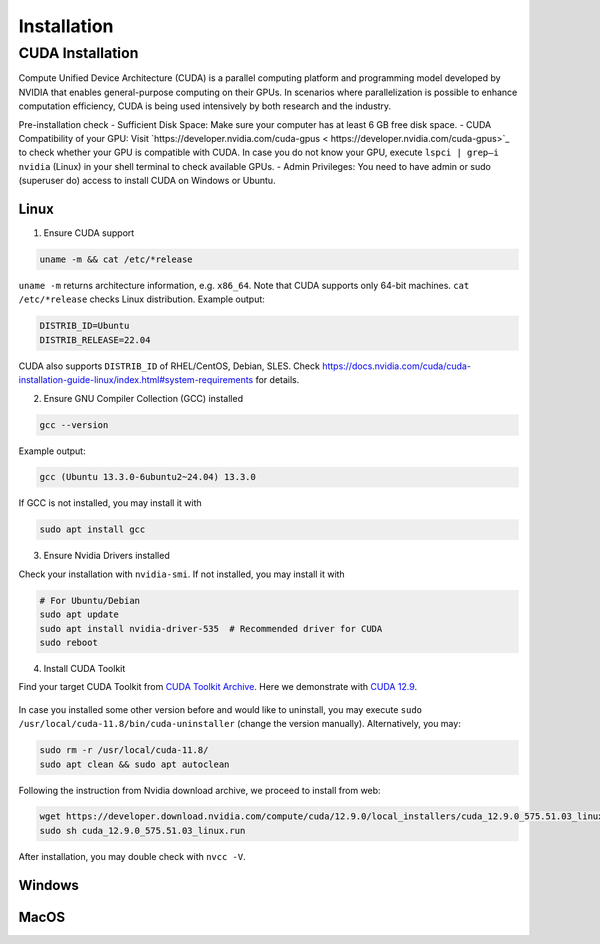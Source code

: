 .. _installation:

Installation
============

CUDA Installation
-----------------

Compute Unified Device Architecture (CUDA) is a parallel computing platform and programming model developed by NVIDIA that enables general-purpose computing on their GPUs. In scenarios where parallelization is possible to enhance computation efficiency, CUDA is being used intensively by both research and the industry.

Pre-installation check
- Sufficient Disk Space: Make sure your computer has at least 6 GB free disk space.
- CUDA Compatibility of your GPU: Visit `https://developer.nvidia.com/cuda-gpus < https://developer.nvidia.com/cuda-gpus>`_ to check whether your GPU is compatible with CUDA. In case you do not know your GPU, execute ``lspci | grep—i nvidia`` (Linux) in your shell terminal to check available GPUs.
- Admin Privileges: You need to have admin or sudo (superuser do) access to install CUDA on Windows or Ubuntu.

Linux
~~~~~

1. Ensure CUDA support

.. code-block:: bash

    uname -m && cat /etc/*release

``uname -m`` returns architecture information, e.g. ``x86_64``. Note that CUDA supports only 64-bit machines. ``cat /etc/*release`` checks Linux distribution. Example output:

.. code-block:: bash

    DISTRIB_ID=Ubuntu
    DISTRIB_RELEASE=22.04

CUDA also supports ``DISTRIB_ID`` of RHEL/CentOS, Debian, SLES. Check `https://docs.nvidia.com/cuda/cuda-installation-guide-linux/index.html#system-requirements <https://docs.nvidia.com/cuda/cuda-installation-guide-linux/index.html#system-requirements>`_ for details.

2. Ensure GNU Compiler Collection (GCC) installed

.. code-block:: bash

    gcc --version

Example output:

.. code-block:: bash

    gcc (Ubuntu 13.3.0-6ubuntu2~24.04) 13.3.0

If GCC is not installed, you may install it with

.. code-block:: bash

    sudo apt install gcc

3. Ensure Nvidia Drivers installed

Check your installation with ``nvidia-smi``. If not installed, you may install it with

.. code-block:: bash

    # For Ubuntu/Debian
    sudo apt update
    sudo apt install nvidia-driver-535  # Recommended driver for CUDA
    sudo reboot

4. Install CUDA Toolkit

Find your target CUDA Toolkit from `CUDA Toolkit Archive <https://developer.nvidia.com/cuda-toolkit-archive>`_. Here we demonstrate with `CUDA 12.9 <https://developer.nvidia.com/cuda-12-9-0-download-archive/>`_. 

    .. image:: ../assets/CUDA12.9-demo-version-panel.png

In case you installed some other version before and would like to uninstall, you may execute ``sudo /usr/local/cuda-11.8/bin/cuda-uninstaller`` (change the version manually). Alternatively, you may:

.. code-block:: bash

    sudo rm -r /usr/local/cuda-11.8/
    sudo apt clean && sudo apt autoclean

Following the instruction from Nvidia download archive, we proceed to install from web:

.. code-block:: bash

    wget https://developer.download.nvidia.com/compute/cuda/12.9.0/local_installers/cuda_12.9.0_575.51.03_linux.run
    sudo sh cuda_12.9.0_575.51.03_linux.run

After installation, you may double check with ``nvcc -V``. 

Windows
~~~~~~~

MacOS
~~~~~
